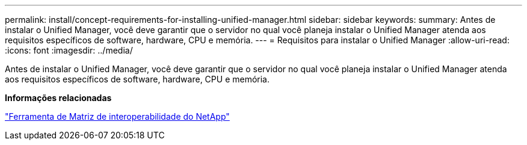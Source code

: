 ---
permalink: install/concept-requirements-for-installing-unified-manager.html 
sidebar: sidebar 
keywords:  
summary: Antes de instalar o Unified Manager, você deve garantir que o servidor no qual você planeja instalar o Unified Manager atenda aos requisitos específicos de software, hardware, CPU e memória. 
---
= Requisitos para instalar o Unified Manager
:allow-uri-read: 
:icons: font
:imagesdir: ../media/


[role="lead"]
Antes de instalar o Unified Manager, você deve garantir que o servidor no qual você planeja instalar o Unified Manager atenda aos requisitos específicos de software, hardware, CPU e memória.

*Informações relacionadas*

http://mysupport.netapp.com/matrix["Ferramenta de Matriz de interoperabilidade do NetApp"]
